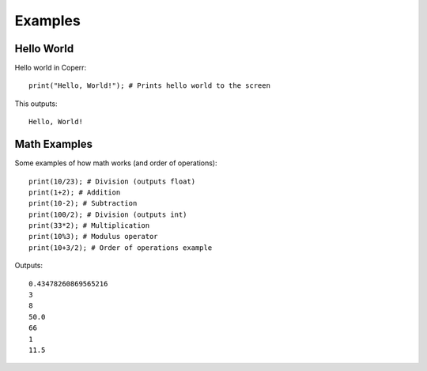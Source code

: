 Examples
========

Hello World
^^^^^^^^^^^

Hello world in Coperr:

::

    print("Hello, World!"); # Prints hello world to the screen

This outputs:

::

    Hello, World!

Math Examples
^^^^^^^^^^^^^

Some examples of how math works (and order of operations):

::

    print(10/23); # Division (outputs float)
    print(1+2); # Addition
    print(10-2); # Subtraction
    print(100/2); # Division (outputs int)
    print(33*2); # Multiplication
    print(10%3); # Modulus operator
    print(10+3/2); # Order of operations example

Outputs:

::

    0.43478260869565216
    3
    8
    50.0
    66
    1
    11.5
